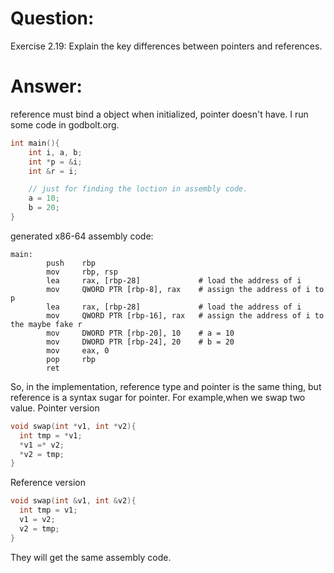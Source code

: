 * Question:
Exercise 2.19: Explain the key differences between pointers and references.

* Answer:
reference must bind a object when initialized, pointer doesn't have.
I run some code in godbolt.org.
#+begin_src cpp
  int main(){
      int i, a, b;
      int *p = &i;
      int &r = i;

      // just for finding the loction in assembly code.
      a = 10;
      b = 20;
  }
#+end_src

generated x86-64 assembly code:
#+begin_src assembly
main:
        push    rbp
        mov     rbp, rsp
        lea     rax, [rbp-28]             # load the address of i
        mov     QWORD PTR [rbp-8], rax    # assign the address of i to p
        lea     rax, [rbp-28]             # load the address of i
        mov     QWORD PTR [rbp-16], rax   # assign the address of i to the maybe fake r 
        mov     DWORD PTR [rbp-20], 10    # a = 10
        mov     DWORD PTR [rbp-24], 20    # b = 20
        mov     eax, 0
        pop     rbp
        ret
#+end_src

So, in the implementation, reference type and pointer is the same thing, but reference is a syntax sugar for pointer.
For example,when we swap two value.
Pointer version
#+begin_src cpp
  void swap(int *v1, int *v2){
    int tmp = *v1;
    ,*v1 =* v2;
    ,*v2 = tmp;
  }
#+end_src
Reference version
#+begin_src cpp
  void swap(int &v1, int &v2){
    int tmp = v1;
    v1 = v2;
    v2 = tmp;
  }
#+end_src
They will get the same assembly code.
